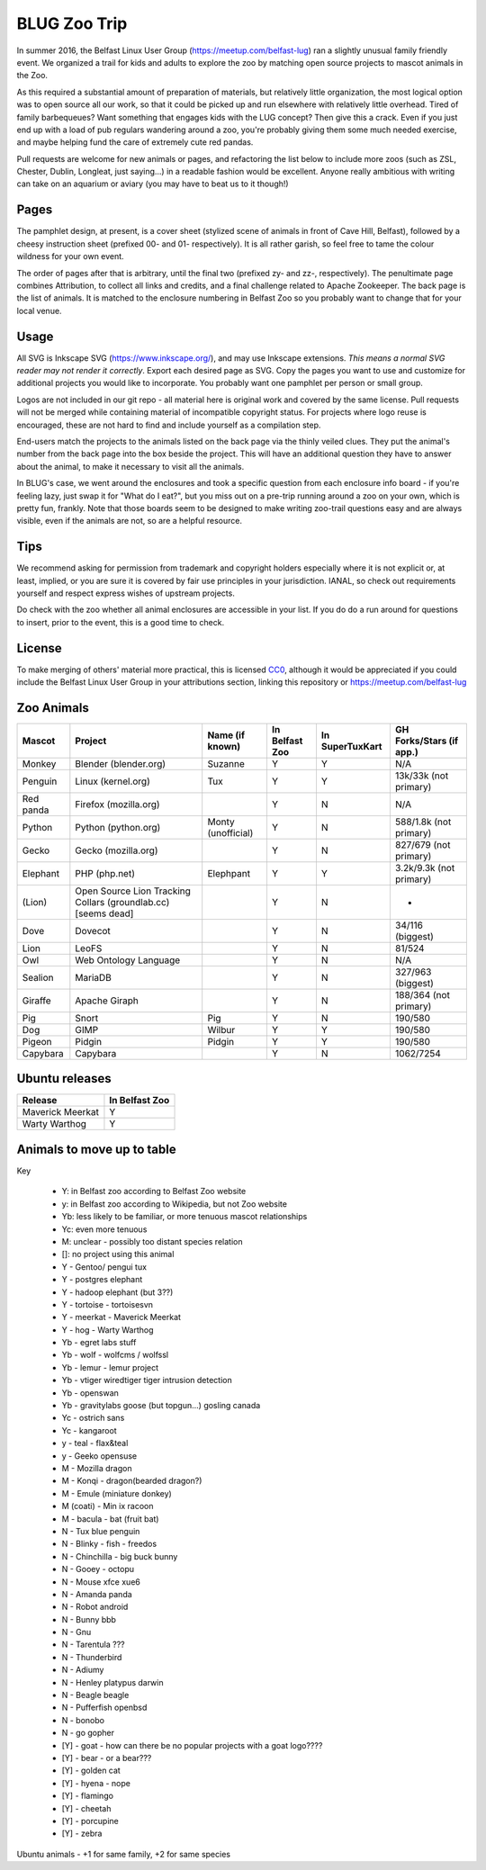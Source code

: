 BLUG Zoo Trip
=============

In summer 2016, the Belfast Linux User Group (https://meetup.com/belfast-lug) ran a slightly unusual family
friendly event. We organized a trail for kids and adults to explore the zoo by matching open source projects
to mascot animals in the Zoo.

As this required a substantial amount of preparation of materials, but relatively little organization, the
most logical option was to open source all our work, so that it could be picked up and run elsewhere with
relatively little overhead. Tired of family barbequeues? Want something that engages kids with the LUG
concept? Then give this a crack. Even if you just end up with a load of pub regulars wandering around a
zoo, you're probably giving them some much needed exercise, and maybe helping fund the care of extremely
cute red pandas.

Pull requests are welcome for new animals or pages, and refactoring the list below to include more zoos
(such as ZSL, Chester, Dublin, Longleat, just saying...) in a readable fashion would be excellent. Anyone
really ambitious with writing can take on an aquarium or aviary (you may have to beat us to it though!)

Pages
-----

The pamphlet design, at present, is a cover sheet (stylized scene of animals in front of Cave Hill, Belfast),
followed by a cheesy instruction sheet (prefixed 00- and 01- respectively). It is all rather garish,
so feel free to tame the colour wildness for your own event.

The order of pages after that is arbitrary, until the final two (prefixed zy- and zz-, respectively). The
penultimate page combines Attribution, to collect all links and credits, and a final challenge related to
Apache Zookeeper. The back page is the list of animals. It is matched to the enclosure numbering in Belfast
Zoo so you probably want to change that for your local venue.

.. image:: images/cover.png

Usage
-----

All SVG is Inkscape SVG (https://www.inkscape.org/), and may use Inkscape extensions.
*This means a normal SVG reader may not render it correctly*. Export each desired page as SVG. Copy the
pages you want to use and customize for additional projects you would like to incorporate. You probably
want one pamphlet per person or small group.

Logos are not included in our git repo - all material here is original work and covered by the same
license. Pull requests will not be merged while containing material of incompatible copyright status.
For projects where logo reuse is encouraged, these are not hard to find and include yourself as a
compilation step.

End-users match the projects to the animals listed on the back page via the thinly veiled clues. They put
the animal's number from the back page into the box beside the project. This will have an additional
question they have to answer about the animal, to make it necessary to visit all the animals.

In BLUG's
case, we went around the enclosures and took a specific question from each enclosure info board - if you're
feeling lazy, just swap it for "What do I eat?", but you miss out on a pre-trip running around a zoo on your
own, which is pretty fun, frankly. Note that those boards seem to be designed to make writing zoo-trail
questions easy and are always visible, even if the animals are not, so are a helpful resource.

Tips
----

We recommend asking for permission from trademark and copyright holders especially where it is not explicit
or, at least, implied, or you are sure it is covered by fair use principles in your jurisdiction.
IANAL, so check out requirements yourself and respect express wishes of upstream projects.

Do check with the zoo whether all animal enclosures are accessible in your list. If you do do a run
around for questions to insert, prior to the event, this is a good time to check.


License
-------

To make merging of others' material more practical, this is licensed `CC0 <https://creativecommons.org/publicdomain/zero/1.0/legalcode>`_, although it would be
appreciated if you could include the Belfast Linux User Group in your attributions section, linking
this repository or https://meetup.com/belfast-lug

Zoo Animals
-----------

+--------------+---------------+-----------------------+----------------+-----------------+-----------------+
|Mascot        | Project       | Name (if known)       | In Belfast Zoo | In SuperTuxKart | GH Forks/Stars  |
|              |               |                       |                |                 | (if app.)       |
+==============+===============+=======================+================+=================+=================+
|Monkey        | Blender       | Suzanne               | Y              |  Y              | N/A             |
|              | (blender.org) |                       |                |                 |                 |
+--------------+---------------+-----------------------+----------------+-----------------+-----------------+
|              | Linux         | Tux                   | Y              |  Y              | 13k/33k         |
|Penguin       | (kernel.org)  |                       |                |                 | (not primary)   |
+--------------+---------------+-----------------------+----------------+-----------------+-----------------+
|Red panda     | Firefox       |                       | Y              |  N              | N/A             |
|              | (mozilla.org) |                       |                |                 |                 |
+--------------+---------------+-----------------------+----------------+-----------------+-----------------+
|Python        | Python        | Monty (unofficial)    | Y              |  N              | 588/1.8k        |
|              | (python.org)  |                       |                |                 | (not primary)   |
+--------------+---------------+-----------------------+----------------+-----------------+-----------------+
|Gecko         | Gecko         |                       | Y              |  N              | 827/679         |
|              | (mozilla.org) |                       |                |                 | (not primary)   |
+--------------+---------------+-----------------------+----------------+-----------------+-----------------+
|Elephant      | PHP           | Elephpant             | Y              |  Y              | 3.2k/9.3k       |
|              | (php.net)     |                       |                |                 | (not primary)   |
+--------------+---------------+-----------------------+----------------+-----------------+-----------------+
|(Lion)        | Open Source   |                       | Y              |  N              | -               |
|              | Lion Tracking |                       |                |                 |                 |
|              | Collars       |                       |                |                 |                 |
|              | (groundlab.cc)|                       |                |                 |                 |
|              | [seems dead]  |                       |                |                 |                 |
+--------------+---------------+-----------------------+----------------+-----------------+-----------------+
| Dove         | Dovecot       |                       | Y              | N               | 34/116          |
|              |               |                       |                |                 | (biggest)       |
+--------------+---------------+-----------------------+----------------+-----------------+-----------------+
| Lion         | LeoFS         |                       | Y              | N               | 81/524          |
|              |               |                       |                |                 |                 |
+--------------+---------------+-----------------------+----------------+-----------------+-----------------+
| Owl          | Web Ontology  |                       | Y              | N               | N/A             |
|              | Language      |                       |                |                 |                 |
+--------------+---------------+-----------------------+----------------+-----------------+-----------------+
| Sealion      | MariaDB       |                       | Y              | N               | 327/963         |
|              |               |                       |                |                 | (biggest)       |
+--------------+---------------+-----------------------+----------------+-----------------+-----------------+
| Giraffe      | Apache Giraph |                       | Y              | N               | 188/364         |
|              |               |                       |                |                 | (not primary)   |
+--------------+---------------+-----------------------+----------------+-----------------+-----------------+
| Pig          | Snort         | Pig                   | Y              | N               | 190/580         |
|              |               |                       |                |                 |                 |
+--------------+---------------+-----------------------+----------------+-----------------+-----------------+
| Dog          | GIMP          | Wilbur                | Y              | Y               | 190/580         |
|              |               |                       |                |                 |                 |
+--------------+---------------+-----------------------+----------------+-----------------+-----------------+
| Pigeon       | Pidgin        | Pidgin                | Y              | Y               | 190/580         |
|              |               |                       |                |                 |                 |
+--------------+---------------+-----------------------+----------------+-----------------+-----------------+
| Capybara     | Capybara      |                       | Y              | N               | 1062/7254       |
|              |               |                       |                |                 |                 |
+--------------+---------------+-----------------------+----------------+-----------------+-----------------+

Ubuntu releases
---------------

+--------------+---------------+
|Release       | In Belfast Zoo|
|              |               |
+==============+===============+
| Maverick     | Y             |
| Meerkat      |               |
+--------------+---------------+
| Warty        | Y             |
| Warthog      |               |
+--------------+---------------+

Animals to move up to table
---------------------------

Key

 - Y: in Belfast zoo according to Belfast Zoo website
 - y: in Belfast zoo according to Wikipedia, but not Zoo website
 - Yb: less likely to be familiar, or more tenuous mascot relationships
 - Yc: even more tenuous
 - M: unclear - possibly too distant species relation
 - []: no project using this animal

 - Y - Gentoo/ pengui tux
 - Y - postgres elephant
 - Y - hadoop elephant (but 3??)
 - Y - tortoise - tortoisesvn

 - Y - meerkat - Maverick Meerkat
 - Y - hog - Warty Warthog

 - Yb - egret labs stuff
 - Yb - wolf - wolfcms / wolfssl
 - Yb - lemur - lemur project
 - Yb - vtiger wiredtiger tiger intrusion detection
 - Yb - openswan
 - Yb - gravitylabs goose (but topgun...) gosling canada

 - Yc - ostrich sans
 - Yc - kangaroot

 - y - teal - flax&teal
 - y - Geeko opensuse

 - M - Mozilla dragon
 - M - Konqi - dragon(bearded dragon?)
 - M - Emule (miniature donkey)
 - M (coati) - Min ix racoon
 - M - bacula - bat (fruit bat)
 - N - Tux blue penguin
 - N - Blinky - fish - freedos
 - N - Chinchilla - big buck bunny
 - N - Gooey - octopu
 - N - Mouse xfce xue6
 - N - Amanda panda
 - N - Robot android
 - N - Bunny bbb
 - N - Gnu
 - N - Tarentula ???
 - N - Thunderbird
 - N - Adiumy
 - N - Henley platypus darwin
 - N - Beagle beagle
 - N - Pufferfish openbsd
 - N - bonobo
 - N - go gopher 
 
 - [Y] - goat - how can there be no popular projects with a goat logo????
 - [Y] - bear - or a bear???
 - [Y] - golden cat
 - [Y] - hyena - nope
 - [Y] - flamingo
 - [Y] - cheetah
 - [Y] - porcupine
 - [Y] - zebra
 
Ubuntu animals - +1 for same family, +2 for same species 
